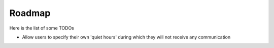 Roadmap
=======

Here is the list of some TODOs

* Allow users to specify their own 'quiet hours' during which they will not receive any communication
